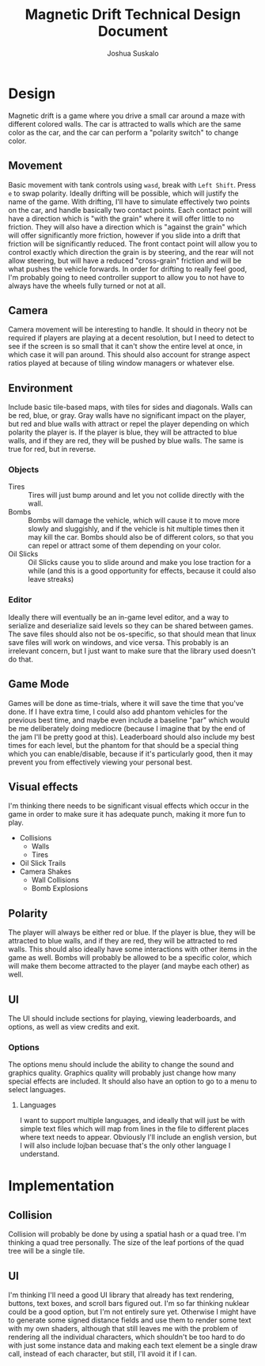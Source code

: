 #+TITLE:Magnetic Drift Technical Design Document
#+AUTHOR:Joshua Suskalo
#+EMAIL:Joshua@Suskalo.org
* Design
  Magnetic drift is a game where you drive a small car around a maze with different colored walls. The car is attracted to walls which are the same color as the car, and the car can perform a "polarity switch" to change color.

** Movement
   Basic movement with tank controls using ~wasd~, break with ~Left Shift~. Press ~e~ to swap polarity. Ideally drifting will be possible, which will justify the name of the game.
   With drifting, I'll have to simulate effectively two points on the car, and handle basically two contact points. Each contact point will have a direction which is "with the grain" where it will offer little to no friction. They will also have a direction which is "against the grain" which will offer significantly more friction, however if you slide into a drift that friction will be significantly reduced. The front contact point will allow you to control exactly which direction the grain is by steering, and the rear will not allow steering, but will have a reduced "cross-grain" friction and will be what pushes the vehicle forwards.
   In order for drifting to really feel good, I'm probably going to need controller support to allow you to not have to always have the wheels fully turned or not at all.

** Camera
   Camera movement will be interesting to handle. It should in theory not be required if players are playing at a decent resolution, but I need to detect to see if the screen is so small that it can't show the entire level at once, in which case it will pan around. This should also account for strange aspect ratios played at because of tiling window managers or whatever else.

** Environment
   Include basic tile-based maps, with tiles for sides and diagonals. Walls can be red, blue, or gray. Gray walls have no significant impact on the player, but red and blue walls with attract or repel the player depending on which polarity the player is. If the player is blue, they will be attracted to blue walls, and if they are red, they will be pushed by blue walls. The same is true for red, but in reverse.

*** Objects
    - Tires :: Tires will just bump around and let you not collide directly with the wall.
    - Bombs :: Bombs will damage the vehicle, which will cause it to move more slowly and sluggishly, and if the vehicle is hit multiple times then it may kill the car.
               Bombs should also be of different colors, so that you can repel or attract some of them depending on your color.
    - Oil Slicks :: Oil Slicks cause you to slide around and make you lose traction for a while (and this is a good opportunity for effects, because it could also leave streaks)

*** Editor
    Ideally there will eventually be an in-game level editor, and a way to serialize and deserialize said levels so they can be shared between games. The save files should also not be os-specific, so that should mean that linux save files will work on windows, and vice versa. This probably is an irrelevant concern, but I just want to make sure that the library used doesn't do that.

** Game Mode
   Games will be done as time-trials, where it will save the time that you've done. If I have extra time, I could also add phantom vehicles for the previous best time, and maybe even include a baseline "par" which would be me deliberately doing mediocre (because I imagine that by the end of the jam I'll be pretty good at this). Leaderboard should also include my best times for each level, but the phantom for that should be a special thing which you can enable/disable, because if it's particularly good, then it may prevent you from effectively viewing your personal best.
   
** Visual effects
   I'm thinking there needs to be significant visual effects which occur in the game in order to make sure it has adequate punch, making it more fun to play.
   
   - Collisions
     - Walls
     - Tires
   - Oil Slick Trails
   - Camera Shakes
     - Wall Collisions
     - Bomb Explosions
** Polarity
   The player will always be either red or blue. If the player is blue, they will be attracted to blue walls, and if they are red, they will be attracted to red walls. This should also ideally have some interactions with other items in the game as well. Bombs will probably be allowed to be a specific color, which will make them become attracted to the player (and maybe each other) as well.
** UI
   The UI should include sections for playing, viewing leaderboards, and options, as well as view credits and exit.
*** Options
    The options menu should include the ability to change the sound and graphics quality. Graphics quality will probably just change how many special effects are included. It should also have an option to go to a menu to select languages.
**** Languages
     I want to support multiple languages, and ideally that will just be with simple text files which will map from lines in the file to different places where text needs to appear.
     Obviously I'll include an english version, but I will also include lojban becuase that's the only other language I understand.
* Implementation
** Collision
   Collision will probably be done by using a spatial hash or a quad tree. I'm thinking a quad tree personally. The size of the leaf portions of the quad tree will be a single tile.
** UI
   I'm thinking I'll need a good UI library that already has text rendering, buttons, text boxes, and scroll bars figured out. I'm so far thinking nuklear could be a good option, but I'm not entirely sure yet. Otherwise I might have to generate some signed distance fields and use them to render some text with my own shaders, although that still leaves me with the problem of rendering all the individual characters, which shouldn't be too hard to do with just some instance data and making each text element be a single draw call, instead of each character, but still, I'll avoid it if I can.
